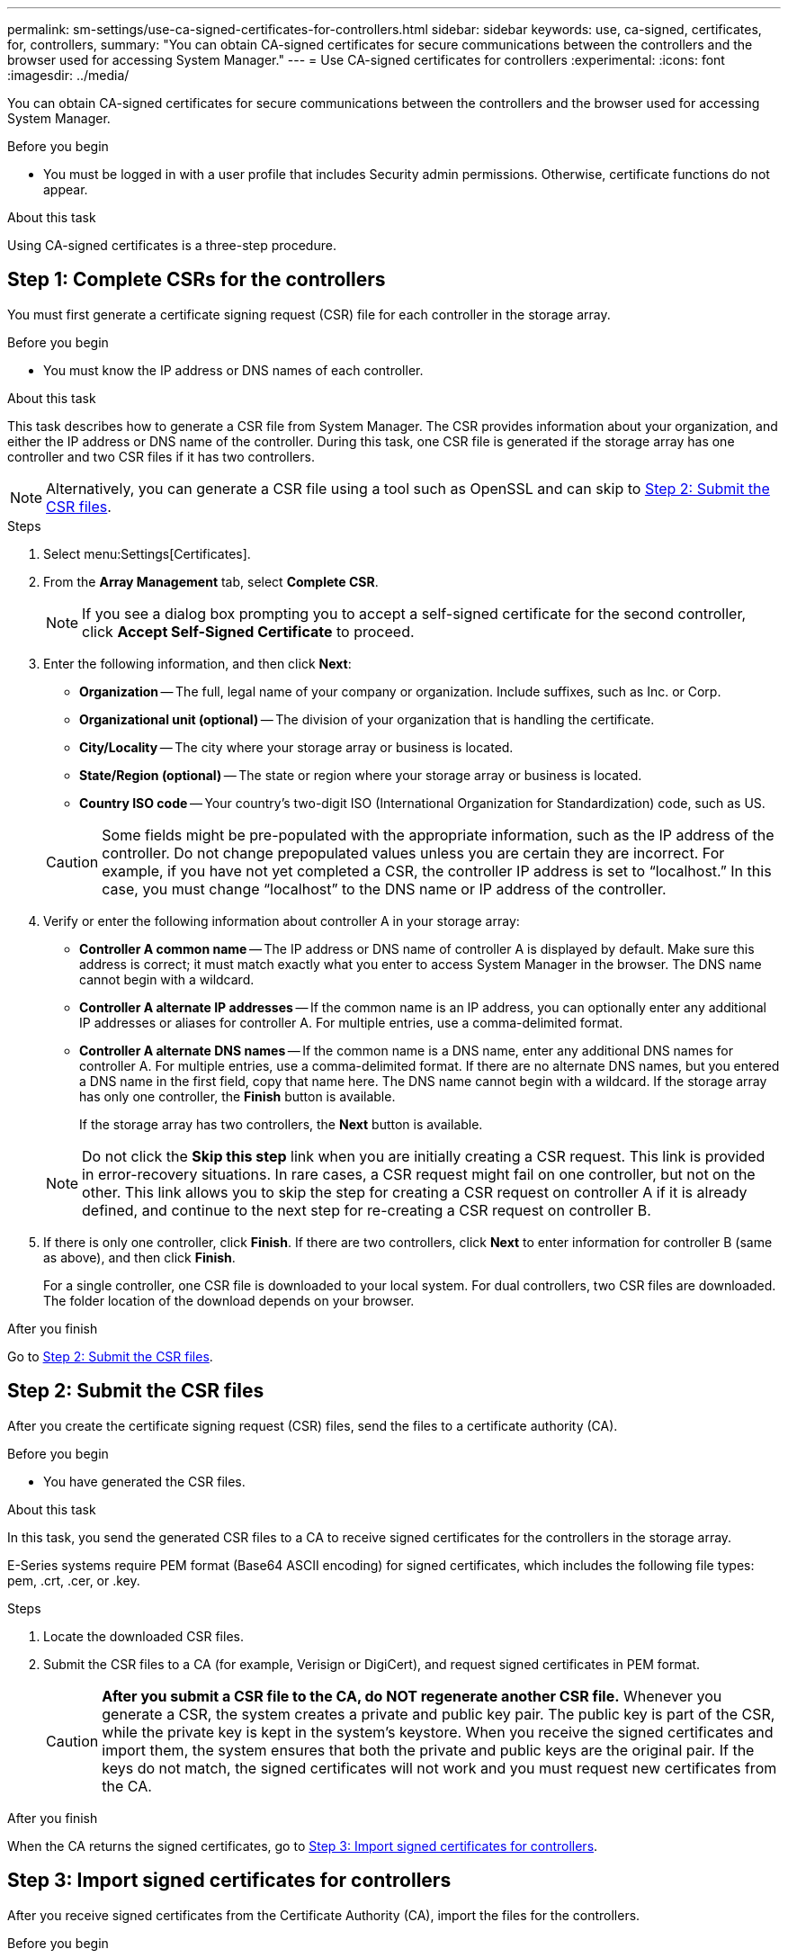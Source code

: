 ---
permalink: sm-settings/use-ca-signed-certificates-for-controllers.html
sidebar: sidebar
keywords: use, ca-signed, certificates, for, controllers,
summary: "You can obtain CA-signed certificates for secure communications between the controllers and the browser used for accessing System Manager."
---
= Use CA-signed certificates for controllers
:experimental:
:icons: font
:imagesdir: ../media/

[.lead]
You can obtain CA-signed certificates for secure communications between the controllers and the browser used for accessing System Manager.

.Before you begin

* You must be logged in with a user profile that includes Security admin permissions. Otherwise, certificate functions do not appear.

.About this task

Using CA-signed certificates is a three-step procedure.

== Step 1: Complete CSRs for the controllers
You must first generate a certificate signing request (CSR) file for each controller in the storage array.

.Before you begin

* You must know the IP address or DNS names of each controller.

.About this task

This task describes how to generate a CSR file from System Manager. The CSR provides information about your organization, and either the IP address or DNS name of the controller. During this task, one CSR file is generated if the storage array has one controller and two CSR files if it has two controllers.

[NOTE]
====
Alternatively, you can generate a CSR file using a tool such as OpenSSL and can skip to xref:step-2-submit-the-csr-files.adoc[Step 2: Submit the CSR files].
====

.Steps

. Select menu:Settings[Certificates].
. From the *Array Management* tab, select *Complete CSR*.
+
[NOTE]
====
If you see a dialog box prompting you to accept a self-signed certificate for the second controller, click *Accept Self-Signed Certificate* to proceed.
====

. Enter the following information, and then click *Next*:
 ** *Organization* -- The full, legal name of your company or organization. Include suffixes, such as Inc. or Corp.
 ** *Organizational unit (optional)* -- The division of your organization that is handling the certificate.
 ** *City/Locality* -- The city where your storage array or business is located.
 ** *State/Region (optional)* -- The state or region where your storage array or business is located.
 ** *Country ISO code* -- Your country's two-digit ISO (International Organization for Standardization) code, such as US.

+
[CAUTION]
====
Some fields might be pre-populated with the appropriate information, such as the IP address of the controller. Do not change prepopulated values unless you are certain they are incorrect. For example, if you have not yet completed a CSR, the controller IP address is set to "`localhost.`" In this case, you must change "`localhost`" to the DNS name or IP address of the controller.
====
. Verify or enter the following information about controller A in your storage array:
 ** *Controller A common name* -- The IP address or DNS name of controller A is displayed by default. Make sure this address is correct; it must match exactly what you enter to access System Manager in the browser. The DNS name cannot begin with a wildcard.
 ** *Controller A alternate IP addresses* -- If the common name is an IP address, you can optionally enter any additional IP addresses or aliases for controller A. For multiple entries, use a comma-delimited format.
 ** *Controller A alternate DNS names* -- If the common name is a DNS name, enter any additional DNS names for controller A. For multiple entries, use a comma-delimited format. If there are no alternate DNS names, but you entered a DNS name in the first field, copy that name here. The DNS name cannot begin with a wildcard.
If the storage array has only one controller, the *Finish* button is available.
+
If the storage array has two controllers, the *Next* button is available.

+
[NOTE]
====
Do not click the *Skip this step* link when you are initially creating a CSR request. This link is provided in error-recovery situations. In rare cases, a CSR request might fail on one controller, but not on the other. This link allows you to skip the step for creating a CSR request on controller A if it is already defined, and continue to the next step for re-creating a CSR request on controller B.
====
. If there is only one controller, click *Finish*. If there are two controllers, click *Next* to enter information for controller B (same as above), and then click *Finish*.
+
For a single controller, one CSR file is downloaded to your local system. For dual controllers, two CSR files are downloaded. The folder location of the download depends on your browser.

.After you finish

Go to <<Step 2: Submit the CSR files>>.

== Step 2: Submit the CSR files
After you create the certificate signing request (CSR) files, send the files to a certificate authority (CA).

.Before you begin

* You have generated the CSR files.

.About this task

In this task, you send the generated CSR files to a CA to receive signed certificates for the controllers in the storage array.

E-Series systems require PEM format (Base64 ASCII encoding) for signed certificates, which includes the following file types: pem, .crt, .cer, or .key.

.Steps

. Locate the downloaded CSR files.
. Submit the CSR files to a CA (for example, Verisign or DigiCert), and request signed certificates in PEM format.
+
[CAUTION]
====
*After you submit a CSR file to the CA, do NOT regenerate another CSR file.* Whenever you generate a CSR, the system creates a private and public key pair. The public key is part of the CSR, while the private key is kept in the system's keystore. When you receive the signed certificates and import them, the system ensures that both the private and public keys are the original pair. If the keys do not match, the signed certificates will not work and you must request new certificates from the CA.
====

.After you finish

When the CA returns the signed certificates, go to <<Step 3: Import signed certificates for controllers>>.

== Step 3: Import signed certificates for controllers
After you receive signed certificates from the Certificate Authority (CA), import the files for the controllers.

.Before you begin

* The CA returned signed certificate files. These files include the root certificate, one or more intermediate certificates, and the server certificates.
* If the CA provided a chained certificate file (for example, a .p7b file), you must unpack the chained file into individual files: the root certificate, one or more intermediate certificates, and the server certificates that identify the controllers. You can use the Windows `certmgr` utility to unpack the files (right-click and select menu:All Tasks[Export]). Base-64 encoding is recommended. When the exports are complete, a CER file is shown for each certificate file in the chain.
* You have copied the certificate files to the host system where you access System Manager.

.About this task

This task describes how to upload the certificate files.

.Steps

. Select menu:Settings[Certificates]
. From the *Array Management* tab, select *Import*.
+
A dialog box opens for importing the certificate file(s).

. Click the *Browse* buttons to first select the root and intermediate certificate files, and then select each server certificate for the controllers. The root and intermediate files are the same for both controllers. Only the server certificates are unique for each controller. If you generated the CSR from an external tool, you must also import the private key file that was created along with the CSR.
+
The file names are displayed in the dialog box.

. Click *Import*.
+
The files are uploaded and validated.

.Result

The session is automatically terminated. You must log in again for the certificates to take effect. When you log in again, the new CA-signed certificates are used for your session.
